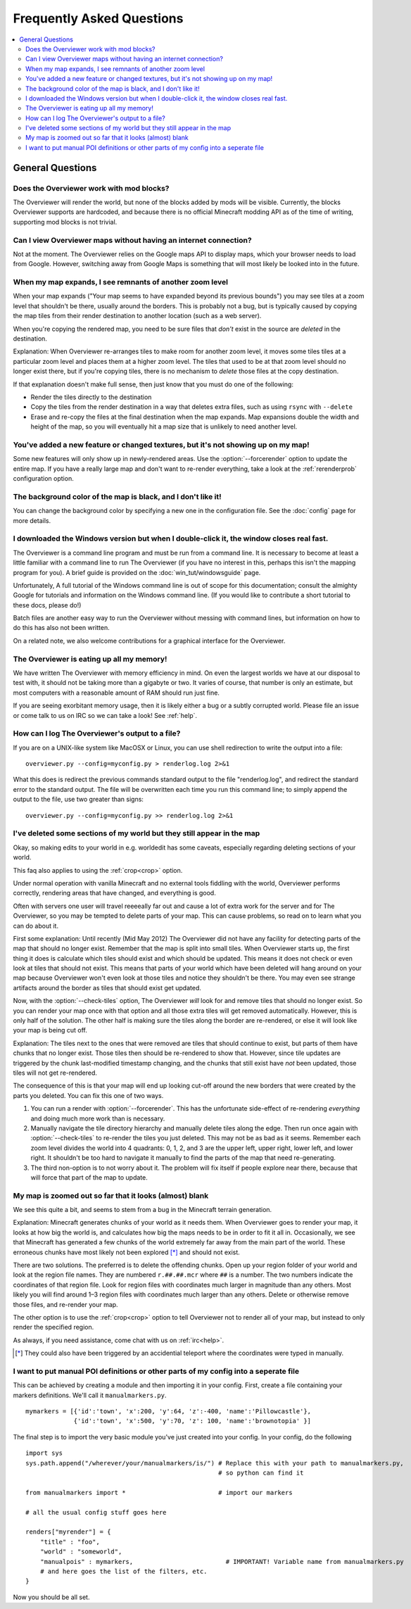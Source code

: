 ==========================
Frequently Asked Questions
==========================

.. contents::
    :local:

General Questions
=================

Does the Overviewer work with mod blocks?
-----------------------------------------

The Overviewer will render the world, but none of the blocks added by mods
will be visible. Currently, the blocks Overviewer supports are hardcoded, and
because there is no official Minecraft modding API as of the time of writing,
supporting mod blocks is not trivial.

Can I view Overviewer maps without having an internet connection?
-----------------------------------------------------------------

Not at the moment. The Overviewer relies on the Google maps API to display
maps, which your browser needs to load from Google. However, switching away
from Google Maps is something that will most likely be looked into in the
future.

When my map expands, I see remnants of another zoom level
---------------------------------------------------------

When your map expands ("Your map seems to have expanded beyond its previous
bounds") you may see tiles at a zoom level that shouldn't be there, usually
around the borders. This is probably not a bug, but is typically caused by
copying the map tiles from their render destination to another location (such as
a web server).

When you're copying the rendered map, you need to be sure files that *don't*
exist in the source are *deleted* in the destination.

Explanation: When Overviewer re-arranges tiles to make room for another zoom
level, it moves some tiles tiles at a particular zoom level and places them at a
higher zoom level. The tiles that used to be at that zoom level should no longer
exist there, but if you're copying tiles, there is no mechanism to *delete*
those files at the copy destination.

If that explanation doesn't make full sense, then just know that you must do one
of the following:

* Render the tiles directly to the destination

* Copy the tiles from the render destination in a way that deletes extra files,
  such as using ``rsync`` with ``--delete``

* Erase and re-copy the files at the final destination when the map expands.
  Map expansions double the width and height of the map, so you will eventually
  hit a map size that is unlikely to need another level.

You've added a new feature or changed textures, but it's not showing up on my map!
----------------------------------------------------------------------------------

Some new features will only show up in newly-rendered areas. Use the
:option:`--forcerender` option to update the entire map. If you have a really
large map and don't want to re-render everything, take a look at
the :ref:`rerenderprob` configuration option.

The background color of the map is black, and I don't like it!
--------------------------------------------------------------

You can change the background color by specifying a new one in the configuration
file. See the :doc:`config` page for more details.

I downloaded the Windows version but when I double-click it, the window closes real fast.
-----------------------------------------------------------------------------------------

The Overviewer is a command line program and must be run from a command line. It
is necessary to become at least a little familiar with a command line to run The
Overviewer (if you have no interest in this, perhaps this isn't the mapping
program for you). A brief guide is provided on the
:doc:`win_tut/windowsguide` page.

Unfortunately, A full tutorial of the Windows command line is out of scope for this
documentation; consult the almighty Google for tutorials and information on
the Windows command line. (If you would like to contribute a short tutorial to
these docs, please do!)

Batch files are another easy way to run the Overviewer without messing with
command lines, but information on how to do this has also not been written. 

On a related note, we also welcome contributions for a graphical interface for
the Overviewer.

The Overviewer is eating up all my memory!
------------------------------------------

We have written The Overviewer with memory efficiency in mind. On even the
largest worlds we have at our disposal to test with, it should not be taking
more than a gigabyte or two. It varies of course, that number is only an
estimate, but most computers with a reasonable amount of RAM should run just
fine.

If you are seeing exorbitant memory usage, then it is likely either a bug or a
subtly corrupted world. Please file an issue or come talk to us on IRC so we can
take a look! See :ref:`help`.

How can I log The Overviewer's output to a file?
------------------------------------------------

If you are on a UNIX-like system like MacOSX or Linux, you can use shell redirection
to write the output into a file::

    overviewer.py --config=myconfig.py > renderlog.log 2>&1

What this does is redirect the previous commands standard output to the file "renderlog.log",
and redirect the standard error to the standard output. The file will be overwritten each time
you run this command line; to simply append the output to the file, use two greater than signs::

    overviewer.py --config=myconfig.py >> renderlog.log 2>&1


.. _cropping_faq:

I've deleted some sections of my world but they still appear in the map
-----------------------------------------------------------------------
Okay, so making edits to your world in e.g. worldedit has some caveats,
especially regarding deleting sections of your world.

This faq also applies to using the :ref:`crop<crop>` option.

Under normal operation with vanilla Minecraft and no external tools fiddling
with the world, Overviewer performs correctly, rendering areas that have
changed, and everything is good.

Often with servers one user will travel reeeeally far out and cause a lot of
extra work for the server and for The Overviewer, so you may be tempted to
delete parts of your map. This can cause problems, so read on to learn what you
can do about it.

First some explanation: Until recently (Mid May 2012) The Overviewer did not
have any facility for detecting parts of the map that should no longer exist.
Remember that the map is split into small tiles. When Overviewer starts up, the
first thing it does is calculate which tiles should exist and which should be
updated. This means it does not check or even look at tiles that should not
exist. This means that parts of your world which have been deleted will hang
around on your map because Overviewer won't even look at those tiles and notice
they shouldn't be there. You may even see strange artifacts around the border as
tiles that should exist get updated.

Now, with the :option:`--check-tiles` option, The Overviewer *will* look for and
remove tiles that should no longer exist. So you can render your map once with
that option and all those extra tiles will get removed automatically. However,
this is only half of the solution. The other half is making sure the tiles along
the border are re-rendered, or else it will look like your map is being cut off.

Explanation: The tiles next to the ones that were removed are tiles that should
continue to exist, but parts of them have chunks that no longer exist. Those
tiles then should be re-rendered to show that. However, since tile updates are
triggered by the chunk last-modified timestamp changing, and the chunks that
still exist have *not* been updated, those tiles will not get re-rendered.

The consequence of this is that your map will end up looking cut-off around the
new borders that were created by the parts you deleted. You can fix this one of
two ways.

1. You can run a render with :option:`--forcerender`. This has the unfortunate
   side-effect of re-rendering *everything* and doing much more work than is
   necessary.

2. Manually navigate the tile directory hierarchy and manually delete tiles
   along the edge. Then run once again with :option:`--check-tiles` to re-render
   the tiles you just deleted. This may not be as bad as it seems. Remember each
   zoom level divides the world into 4 quadrants: 0, 1, 2, and 3 are the upper
   left, upper right, lower left, and lower right. It shouldn't be too hard to
   navigate it manually to find the parts of the map that need re-generating.

3. The third non-option is to not worry about it. The problem will fix itself if
   people explore near there, because that will force that part of the map to
   update.

My map is zoomed out so far that it looks (almost) blank
--------------------------------------------------------

We see this quite a bit, and seems to stem from a bug in the Minecraft terrain
generation.

Explanation: Minecraft generates chunks of your world as it needs them. When
Overviewer goes to render your map, it looks at how big the world is, and
calculates how big the maps needs to be in order to fit it all in.
Occasionally, we see that Minecraft has generated a few chunks of the world
extremely far away from the main part of the world. These erroneous chunks have
most likely not been explored [*]_ and should not exist.

There are two solutions. The preferred is to delete the offending chunks. Open
up your region folder of your world and look at the region file names. They are
numbered ``r.##.##.mcr`` where ``##`` is a number. The two numbers indicate the
coordinates of that region file. Look for region files with coordinates much
larger in magnitude than any others. Most likely you will find around 1–3
region files with coordinates much larger than any others. Delete or otherwise
remove those files, and re-render your map.

The other option is to use the :ref:`crop<crop>` option to tell Overviewer not
to render all of your map, but instead to only render the specified region.

As always, if you need assistance, come chat with us on :ref:`irc<help>`.

.. [*] They could also have been triggered by an accidential teleport where the coordinates were typed in manually.

I want to put manual POI definitions or other parts of my config into a seperate file
-------------------------------------------------------------------------------------

This can be achieved by creating a module and then importing it in
your config.  First, create a file containing your markers
definitions. We'll call it ``manualmarkers.py``.

::

    mymarkers = [{'id':'town', 'x':200, 'y':64, 'z':-400, 'name':'Pillowcastle'},
                 {'id':'town', 'x':500, 'y':70, 'z': 100, 'name':'brownotopia' }]


The final step is to import the very basic module you've just created
into your config.  In your config, do the following

::

    import sys
    sys.path.append("/wherever/your/manualmarkers/is/") # Replace this with your path to manualmarkers.py,
                                                        # so python can find it
    
    from manualmarkers import *                         # import our markers
    
    # all the usual config stuff goes here
    
    renders["myrender"] = {
        "title" : "foo",
        "world" : "someworld",
        "manualpois" : mymarkers,                         # IMPORTANT! Variable name from manualmarkers.py
        # and here goes the list of the filters, etc.
    }

Now you should be all set.
